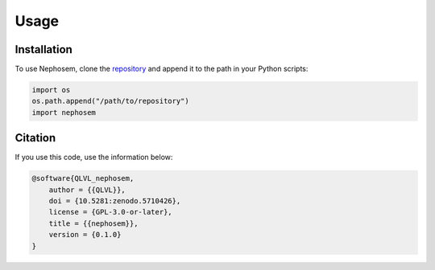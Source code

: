 Usage
=====

Installation
------------

To use Nephosem, clone the `repository`_ and append it to the path in your Python scripts:

.. code-block:: python

    import os
    os.path.append("/path/to/repository")
    import nephosem

.. _repository: https://github.com/QLVL/nephosem/

Citation
--------

If you use this code, use the information below:

.. code-block:: bibtex

    @software{QLVL_nephosem,
        author = {{QLVL}},
        doi = {10.5281:zenodo.5710426},
        license = {GPL-3.0-or-later},
        title = {{nephosem}},
        version = {0.1.0}
    }